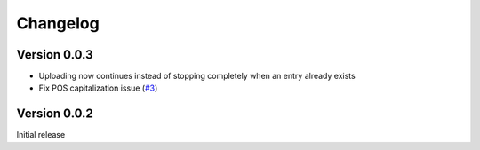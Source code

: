 =========
Changelog
=========

Version 0.0.3
=============

- Uploading now continues instead of stopping completely when an entry already exists
- Fix POS capitalization issue (`#3`_)

.. _#3: https://github.com/lgessler/wdp/pull/3

Version 0.0.2
=============

Initial release

